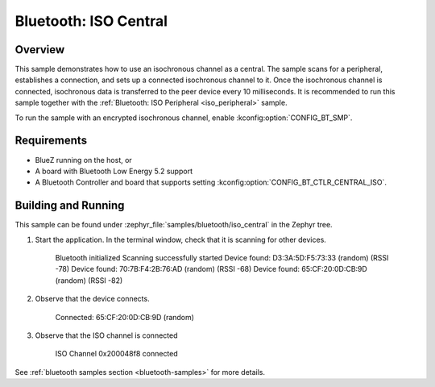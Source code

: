 .. _bluetooth_iso_central:

Bluetooth: ISO Central
######################

Overview
********

This sample demonstrates how to use an isochronous channel as a central.
The sample scans for a peripheral, establishes a connection, and sets up a connected isochronous channel to it.
Once the isochronous channel is connected, isochronous data is transferred to the peer device every 10 milliseconds.
It is recommended to run this sample together with the :ref:`Bluetooth: ISO Peripheral <iso_peripheral>` sample.

To run the sample with an encrypted isochronous channel, enable :kconfig:option:`CONFIG_BT_SMP`.

Requirements
************

* BlueZ running on the host, or
* A board with Bluetooth Low Energy 5.2 support
* A Bluetooth Controller and board that supports setting
  :kconfig:option:`CONFIG_BT_CTLR_CENTRAL_ISO`.

Building and Running
********************
This sample can be found under :zephyr_file:`samples/bluetooth/iso_central` in
the Zephyr tree.

1. Start the application.
   In the terminal window, check that it is scanning for other devices.

      Bluetooth initialized
      Scanning successfully started
      Device found: D3:3A:5D:F5:73:33 (random) (RSSI -78)
      Device found: 70:7B:F4:2B:76:AD (random) (RSSI -68)
      Device found: 65:CF:20:0D:CB:9D (random) (RSSI -82)

2. Observe that the device connects.

      Connected: 65:CF:20:0D:CB:9D (random)

3. Observe that the ISO channel is connected

      ISO Channel 0x200048f8 connected

See :ref:`bluetooth samples section <bluetooth-samples>` for more details.

